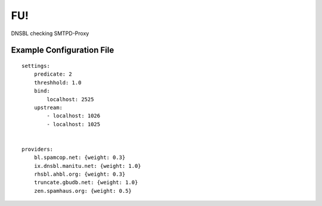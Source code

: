 FU!
---
DNSBL checking SMTPD-Proxy

Example Configuration File
==========================
::

    settings:
        predicate: 2
        threshhold: 1.0
        bind:
            localhost: 2525
        upstream:
            - localhost: 1026
            - localhost: 1025
            

    providers:
        bl.spamcop.net: {weight: 0.3}
        ix.dnsbl.manitu.net: {weight: 1.0}
        rhsbl.ahbl.org: {weight: 0.3}
        truncate.gbudb.net: {weight: 1.0}
        zen.spamhaus.org: {weight: 0.5}

